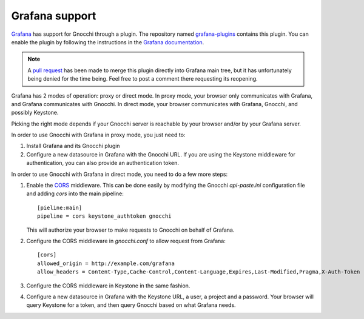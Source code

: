 =================
Grafana support
=================

`Grafana`_ has support for Gnocchi through a plugin. The repository named
`grafana-plugins`_ contains this plugin. You can enable the plugin by following
the instructions in the `Grafana documentation`_.

.. note::
   A `pull request`_ has been made to merge this plugin directly into Grafana
   main tree, but it has unfortunately being denied for the time being. Feel
   free to post a comment there requesting its reopening.

Grafana has 2 modes of operation: proxy or direct mode. In proxy mode, your
browser only communicates with Grafana, and Grafana communicates with Gnocchi.
In direct mode, your browser communicates with Grafana, Gnocchi, and possibly
Keystone.

Picking the right mode depends if your Gnocchi server is reachable by your
browser and/or by your Grafana server.

In order to use Gnocchi with Grafana in proxy mode, you just need to:

1. Install Grafana and its Gnocchi plugin
2. Configure a new datasource in Grafana with the Gnocchi URL.
   If you are using the Keystone middleware for authentication, you can also
   provide an authentication token.

In order to use Gnocchi with Grafana in direct mode, you need to do a few more
steps:

1. Enable the `CORS`_ middleware. This can be done easily by modifying the
   Gnocchi `api-paste.ini` configuration file and adding `cors` into the main
   pipeline::

     [pieline:main]
     pipeline = cors keystone_authtoken gnocchi

   This will authorize your browser to make requests to Gnocchi on behalf of
   Grafana.

2. Configure the CORS middleware in `gnocchi.conf` to allow request from
   Grafana::

     [cors]
     allowed_origin = http://example.com/grafana
     allow_headers = Content-Type,Cache-Control,Content-Language,Expires,Last-Modified,Pragma,X-Auth-Token

3. Configure the CORS middleware in Keystone in the same fashion.

4. Configure a new datasource in Grafana with the Keystone URL, a user, a
   project and a password. Your browser will query Keystone for a token, and
   then query Gnocchi based on what Grafana needs.

.. image:: grafana-screenshot.png
  :align: center
  :alt: Grafana screenshot

.. _`Grafana`: http://grafana.org
.. _`grafana-plugins`: https://github.com/grafana/grafana-plugins
.. _`pull request`: https://github.com/grafana/grafana/pull/2716
.. _`Grafana documentation`: http://docs.grafana.org/
.. _`CORS`: https://en.wikipedia.org/wiki/Cross-origin_resource_sharing
